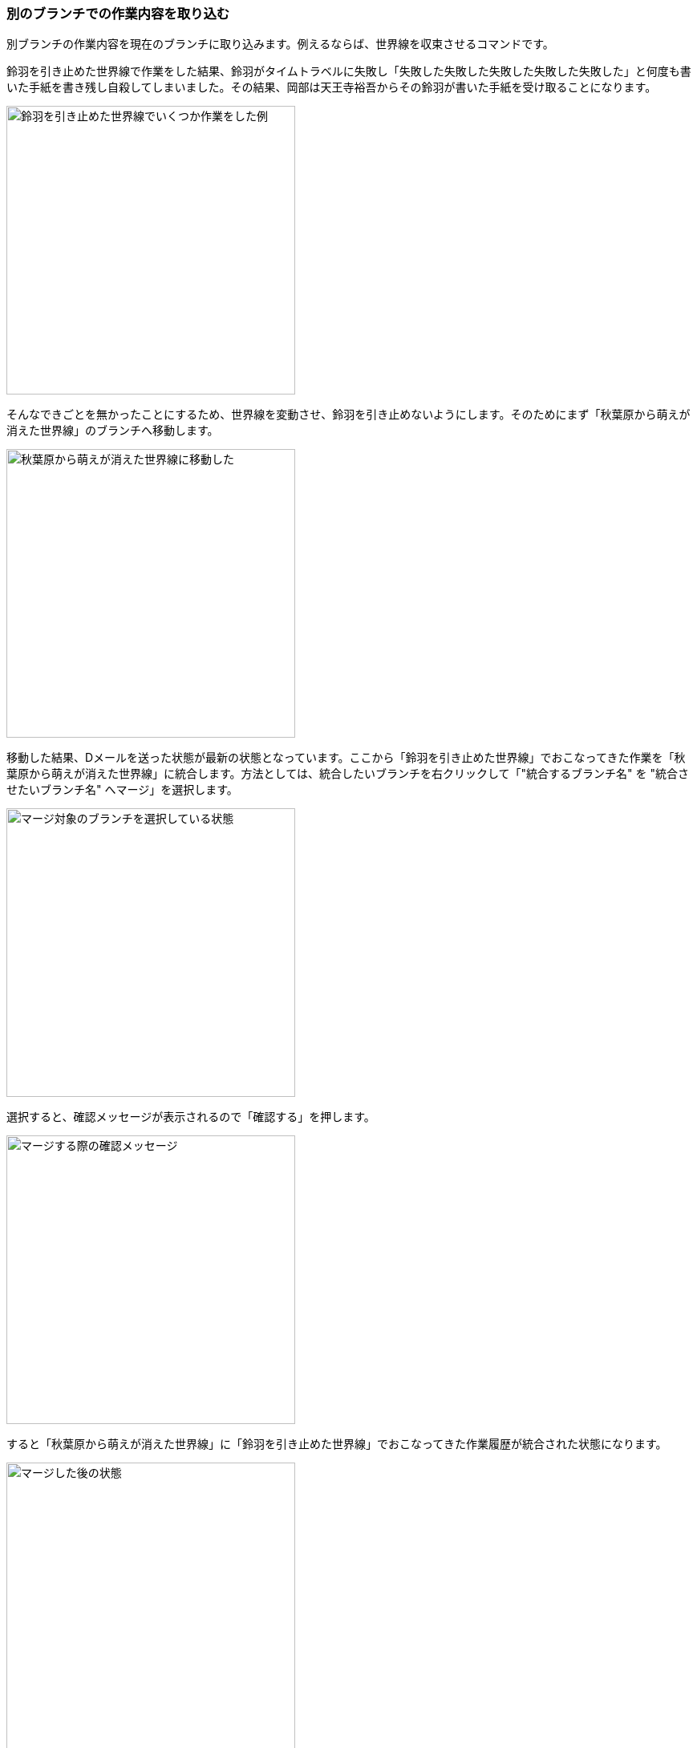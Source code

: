 [[git-merge]]

=== 別のブランチでの作業内容を取り込む

別ブランチの作業内容を現在のブランチに取り込みます。例えるならば、世界線を収束させるコマンドです。

鈴羽を引き止めた世界線で作業をした結果、鈴羽がタイムトラベルに失敗し「失敗した失敗した失敗した失敗した失敗した」と何度も書いた手紙を書き残し自殺してしまいました。その結果、岡部は天王寺裕吾からその鈴羽が書いた手紙を受け取ることになります。

image::ch3/git-merge-before.jpg[鈴羽を引き止めた世界線でいくつか作業をした例, 360]

そんなできごとを無かったことにするため、世界線を変動させ、鈴羽を引き止めないようにします。そのためにまず「秋葉原から萌えが消えた世界線」のブランチへ移動します。

image::ch3/git-merge-branch-change.jpg[秋葉原から萌えが消えた世界線に移動した, 360]

移動した結果、Dメールを送った状態が最新の状態となっています。ここから「鈴羽を引き止めた世界線」でおこなってきた作業を「秋葉原から萌えが消えた世界線」に統合します。方法としては、統合したいブランチを右クリックして「"統合するブランチ名" を "統合させたいブランチ名" へマージ」を選択します。

image::ch3/git-merge-select.jpg[マージ対象のブランチを選択している状態, 360]

選択すると、確認メッセージが表示されるので「確認する」を押します。

image::ch3/git-merge-confirm.jpg[マージする際の確認メッセージ, 360]

すると「秋葉原から萌えが消えた世界線」に「鈴羽を引き止めた世界線」でおこなってきた作業履歴が統合された状態になります。

image::ch3/git-merge-uncommit.jpg[マージした後の状態, 360]

ただし、まだコミットはしていない状態なのでコミットをします。ここではコミットメッセージを「尾行は中止前のメールはSERNの罠というメールを送信した」としています。

image::ch3/git-merge-commit-message.jpg[マージした際のコミットメッセージを書いている状態, 360]

コミットが完了しました。このようにDメールを送るように、ブランチ同士を統合することができます。

image::ch3/git-merge-after.jpg[マージが完了した状態, 360]
